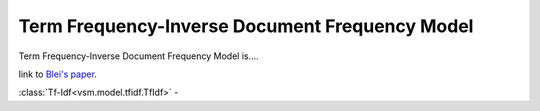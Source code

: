 ===============================================
Term Frequency-Inverse Document Frequency Model
===============================================

Term Frequency-Inverse Document Frequency Model is....

link to `Blei's paper <http://www.cs.princeton.edu/~blei/papers/BleiNgJordan2003.pdf>`_.

:class:`Tf-Idf<vsm.model.tfidf.TfIdf>` -



